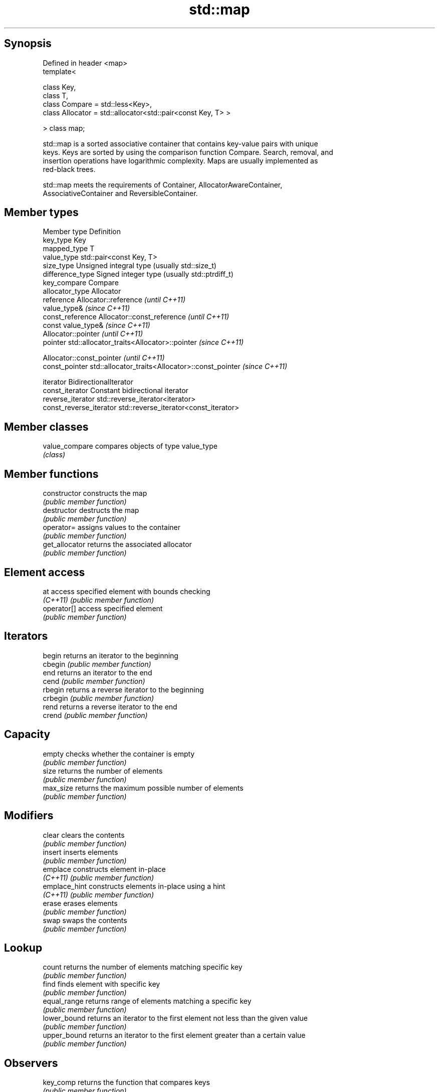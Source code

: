 .TH std::map 3 "Jun 28 2014" "2.0 | http://cppreference.com" "C++ Standard Libary"
.SH Synopsis
   Defined in header <map>
   template<

       class Key,
       class T,
       class Compare = std::less<Key>,
       class Allocator = std::allocator<std::pair<const Key, T> >

   > class map;

   std::map is a sorted associative container that contains key-value pairs with unique
   keys. Keys are sorted by using the comparison function Compare. Search, removal, and
   insertion operations have logarithmic complexity. Maps are usually implemented as
   red-black trees.

   std::map meets the requirements of Container, AllocatorAwareContainer,
   AssociativeContainer and ReversibleContainer.

.SH Member types

   Member type            Definition
   key_type               Key 
   mapped_type            T 
   value_type             std::pair<const Key, T> 
   size_type              Unsigned integral type (usually std::size_t) 
   difference_type        Signed integer type (usually std::ptrdiff_t) 
   key_compare            Compare 
   allocator_type         Allocator 
   reference              Allocator::reference \fI(until C++11)\fP
                          value_type& \fI(since C++11)\fP 
   const_reference        Allocator::const_reference \fI(until C++11)\fP
                          const value_type& \fI(since C++11)\fP 
                          Allocator::pointer \fI(until C++11)\fP
   pointer                std::allocator_traits<Allocator>::pointer \fI(since C++11)\fP
                          
                          Allocator::const_pointer \fI(until C++11)\fP
   const_pointer          std::allocator_traits<Allocator>::const_pointer \fI(since C++11)\fP
                          
   iterator               BidirectionalIterator 
   const_iterator         Constant bidirectional iterator 
   reverse_iterator       std::reverse_iterator<iterator> 
   const_reverse_iterator std::reverse_iterator<const_iterator> 

.SH Member classes

   value_compare compares objects of type value_type
                 \fI(class)\fP 

.SH Member functions

   constructor   constructs the map
                 \fI(public member function)\fP 
   destructor    destructs the map
                 \fI(public member function)\fP 
   operator=     assigns values to the container
                 \fI(public member function)\fP 
   get_allocator returns the associated allocator
                 \fI(public member function)\fP 
.SH Element access
   at            access specified element with bounds checking
   \fI(C++11)\fP       \fI(public member function)\fP 
   operator[]    access specified element
                 \fI(public member function)\fP 
.SH Iterators
   begin         returns an iterator to the beginning
   cbegin        \fI(public member function)\fP 
   end           returns an iterator to the end
   cend          \fI(public member function)\fP 
   rbegin        returns a reverse iterator to the beginning
   crbegin       \fI(public member function)\fP 
   rend          returns a reverse iterator to the end
   crend         \fI(public member function)\fP 
.SH Capacity
   empty         checks whether the container is empty
                 \fI(public member function)\fP 
   size          returns the number of elements
                 \fI(public member function)\fP 
   max_size      returns the maximum possible number of elements
                 \fI(public member function)\fP 
.SH Modifiers
   clear         clears the contents
                 \fI(public member function)\fP 
   insert        inserts elements
                 \fI(public member function)\fP 
   emplace       constructs element in-place
   \fI(C++11)\fP       \fI(public member function)\fP 
   emplace_hint  constructs elements in-place using a hint
   \fI(C++11)\fP       \fI(public member function)\fP 
   erase         erases elements
                 \fI(public member function)\fP 
   swap          swaps the contents
                 \fI(public member function)\fP 
.SH Lookup
   count         returns the number of elements matching specific key
                 \fI(public member function)\fP 
   find          finds element with specific key
                 \fI(public member function)\fP 
   equal_range   returns range of elements matching a specific key
                 \fI(public member function)\fP 
   lower_bound   returns an iterator to the first element not less than the given value
                 \fI(public member function)\fP 
   upper_bound   returns an iterator to the first element greater than a certain value
                 \fI(public member function)\fP 
.SH Observers
   key_comp      returns the function that compares keys
                 \fI(public member function)\fP 
   value_comp    returns the function that compares keys in objects of type value_type
                 \fI(public member function)\fP 

.SH Non-member functions

   operator==
   operator!=
   operator<           lexicographically compares the values in the map
   operator<=          \fI(function template)\fP 
   operator>
   operator>=
   std::swap(std::map) specializes the std::swap algorithm
                       \fI(function template)\fP 
